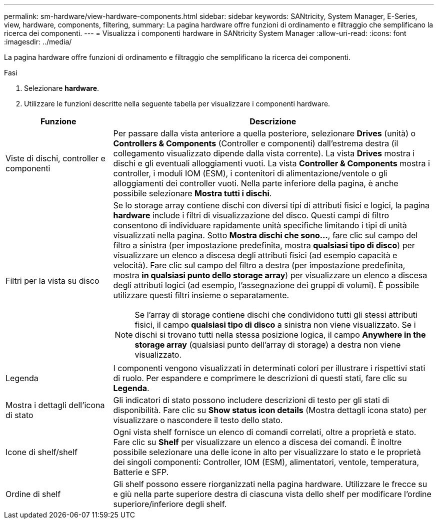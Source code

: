 ---
permalink: sm-hardware/view-hardware-components.html 
sidebar: sidebar 
keywords: SANtricity, System Manager, E-Series, view, hardware, components, filtering, 
summary: La pagina hardware offre funzioni di ordinamento e filtraggio che semplificano la ricerca dei componenti. 
---
= Visualizza i componenti hardware in SANtricity System Manager
:allow-uri-read: 
:icons: font
:imagesdir: ../media/


[role="lead"]
La pagina hardware offre funzioni di ordinamento e filtraggio che semplificano la ricerca dei componenti.

.Fasi
. Selezionare *hardware*.
. Utilizzare le funzioni descritte nella seguente tabella per visualizzare i componenti hardware.


[cols="25h,~"]
|===
| Funzione | Descrizione 


 a| 
Viste di dischi, controller e componenti
 a| 
Per passare dalla vista anteriore a quella posteriore, selezionare *Drives* (unità) o *Controllers & Components* (Controller e componenti) dall'estrema destra (il collegamento visualizzato dipende dalla vista corrente). La vista *Drives* mostra i dischi e gli eventuali alloggiamenti vuoti. La vista *Controller & Components* mostra i controller, i moduli IOM (ESM), i contenitori di alimentazione/ventole o gli alloggiamenti dei controller vuoti. Nella parte inferiore della pagina, è anche possibile selezionare *Mostra tutti i dischi*.



 a| 
Filtri per la vista su disco
 a| 
Se lo storage array contiene dischi con diversi tipi di attributi fisici e logici, la pagina *hardware* include i filtri di visualizzazione del disco. Questi campi di filtro consentono di individuare rapidamente unità specifiche limitando i tipi di unità visualizzati nella pagina. Sotto *Mostra dischi che sono...*, fare clic sul campo del filtro a sinistra (per impostazione predefinita, mostra *qualsiasi tipo di disco*) per visualizzare un elenco a discesa degli attributi fisici (ad esempio capacità e velocità). Fare clic sul campo del filtro a destra (per impostazione predefinita, mostra *in qualsiasi punto dello storage array*) per visualizzare un elenco a discesa degli attributi logici (ad esempio, l'assegnazione dei gruppi di volumi). È possibile utilizzare questi filtri insieme o separatamente.

[NOTE]
====
Se l'array di storage contiene dischi che condividono tutti gli stessi attributi fisici, il campo *qualsiasi tipo di disco* a sinistra non viene visualizzato. Se i dischi si trovano tutti nella stessa posizione logica, il campo *Anywhere in the storage array* (qualsiasi punto dell'array di storage) a destra non viene visualizzato.

====


 a| 
Legenda
 a| 
I componenti vengono visualizzati in determinati colori per illustrare i rispettivi stati di ruolo. Per espandere e comprimere le descrizioni di questi stati, fare clic su *Legenda*.



 a| 
Mostra i dettagli dell'icona di stato
 a| 
Gli indicatori di stato possono includere descrizioni di testo per gli stati di disponibilità. Fare clic su *Show status icon details* (Mostra dettagli icona stato) per visualizzare o nascondere il testo dello stato.



 a| 
Icone di shelf/shelf
 a| 
Ogni vista shelf fornisce un elenco di comandi correlati, oltre a proprietà e stato. Fare clic su *Shelf* per visualizzare un elenco a discesa dei comandi. È inoltre possibile selezionare una delle icone in alto per visualizzare lo stato e le proprietà dei singoli componenti: Controller, IOM (ESM), alimentatori, ventole, temperatura, Batterie e SFP.



 a| 
Ordine di shelf
 a| 
Gli shelf possono essere riorganizzati nella pagina hardware. Utilizzare le frecce su e giù nella parte superiore destra di ciascuna vista dello shelf per modificare l'ordine superiore/inferiore degli shelf.

|===